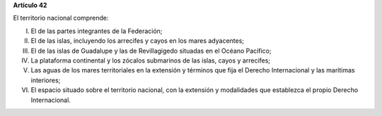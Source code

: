 **Artículo 42**

El territorio nacional comprende:

I. El de las partes integrantes de la Federación;

II. El de las islas, incluyendo los arrecifes y cayos en los mares
    adyacentes;

III. El de las islas de Guadalupe y las de Revillagigedo situadas en el
     Océano Pacífico;

IV. La plataforma continental y los zócalos submarinos de las islas,
    cayos y arrecifes;

V. Las aguas de los mares territoriales en la extensión y términos que
   fija el Derecho Internacional y las marítimas interiores;

VI. El espacio situado sobre el territorio nacional, con la extensión y
    modalidades que establezca el propio Derecho Internacional.
